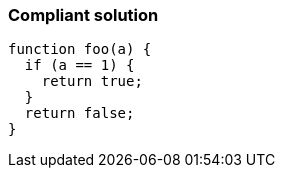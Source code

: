 === Compliant solution

[source,text]
----
function foo(a) {
  if (a == 1) {
    return true;
  }
  return false;
}
----

